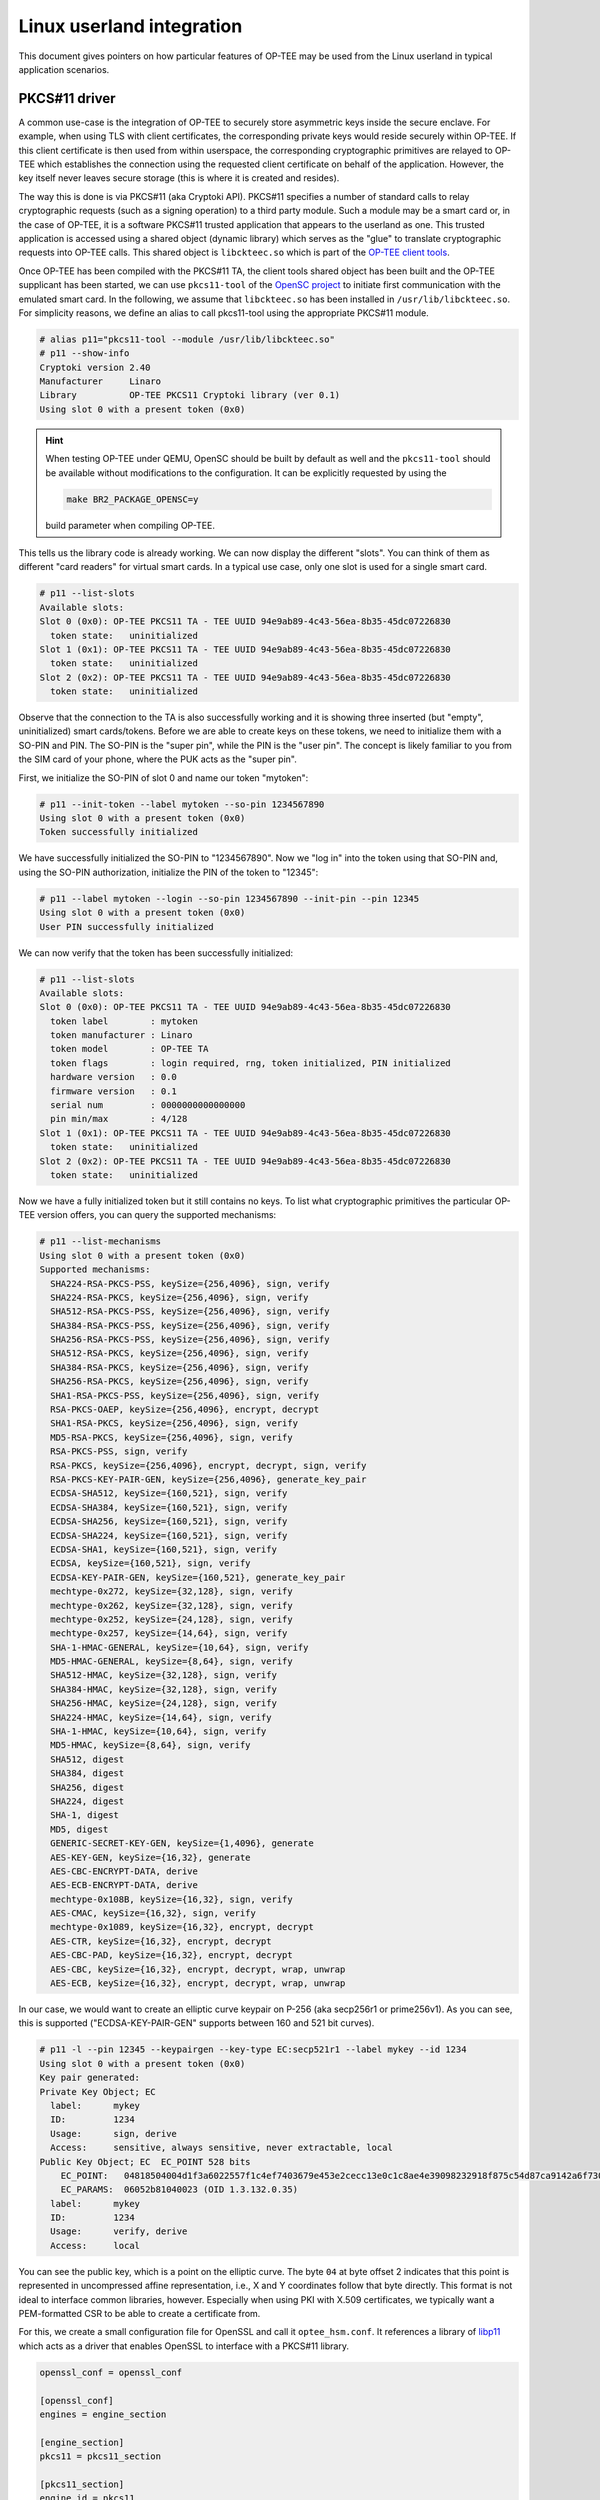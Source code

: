 .. _userland_integration:

##########################
Linux userland integration
##########################

This document gives pointers on how particular features of OP-TEE may be used
from the Linux userland in typical application scenarios.

PKCS#11 driver
**************

A common use-case is the integration of OP-TEE to securely store asymmetric
keys inside the secure enclave. For example, when using TLS with client
certificates, the corresponding private keys would reside securely within
OP-TEE. If this client certificate is then used from within userspace, the
corresponding cryptographic primitives are relayed to OP-TEE which establishes
the connection using the requested client certificate on behalf of the
application. However, the key itself never leaves secure storage (this is where
it is created and resides).

The way this is done is via PKCS#11 (aka Cryptoki API). PKCS#11 specifies a
number of standard calls to relay cryptographic requests (such as a signing
operation) to a third party module.  Such a module may be a smart card or, in
the case of OP-TEE, it is a software PKCS#11 trusted application that appears
to the userland as one. This trusted application is accessed using a shared
object (dynamic library) which serves as the "glue" to translate cryptographic
requests into OP-TEE calls. This shared object is ``libckteec.so`` which is
part of the `OP-TEE client tools <https://github.com/OP-TEE/optee_client>`_.

Once OP-TEE has been compiled with the PKCS#11 TA, the client tools shared
object has been built and the OP-TEE supplicant has been started, we can use
``pkcs11-tool`` of the `OpenSC project <https://github.com/OpenSC/OpenSC>`_ to
initiate first communication with the emulated smart card.  In the following,
we assume that ``libckteec.so`` has been installed in
``/usr/lib/libckteec.so``. For simplicity reasons, we define an alias to call
pkcs11-tool using the appropriate PKCS#11 module.

.. code-block:: none

    # alias p11="pkcs11-tool --module /usr/lib/libckteec.so"
    # p11 --show-info
    Cryptoki version 2.40
    Manufacturer     Linaro
    Library          OP-TEE PKCS11 Cryptoki library (ver 0.1)
    Using slot 0 with a present token (0x0)

.. hint::

   When testing OP-TEE under QEMU, OpenSC should be built by default as well
   and the ``pkcs11-tool`` should be available without modifications to the
   configuration. It can be explicitly requested by using the

   .. code-block:: bash

       make BR2_PACKAGE_OPENSC=y

   build parameter when compiling OP-TEE.

This tells us the library code is already working. We can now display the
different "slots". You can think of them as different "card readers" for
virtual smart cards. In a typical use case, only one slot is used for a single
smart card.

.. code-block:: none

    # p11 --list-slots
    Available slots:
    Slot 0 (0x0): OP-TEE PKCS11 TA - TEE UUID 94e9ab89-4c43-56ea-8b35-45dc07226830
      token state:   uninitialized
    Slot 1 (0x1): OP-TEE PKCS11 TA - TEE UUID 94e9ab89-4c43-56ea-8b35-45dc07226830
      token state:   uninitialized
    Slot 2 (0x2): OP-TEE PKCS11 TA - TEE UUID 94e9ab89-4c43-56ea-8b35-45dc07226830
      token state:   uninitialized

Observe that the connection to the TA is also successfully working and it is
showing three inserted (but "empty", uninitialized) smart cards/tokens. Before
we are able to create keys on these tokens, we need to initialize them with a
SO-PIN and PIN.  The SO-PIN is the "super pin", while the PIN is the "user
pin". The concept is likely familiar to you from the SIM card of your phone,
where the PUK acts as the "super pin".

First, we initialize the SO-PIN of slot 0 and name our token "mytoken":

.. code-block:: none

    # p11 --init-token --label mytoken --so-pin 1234567890
    Using slot 0 with a present token (0x0)
    Token successfully initialized

We have successfully initialized the SO-PIN to "1234567890". Now we "log in"
into the token using that SO-PIN and, using the SO-PIN authorization,
initialize the PIN of the token to "12345":

.. code-block:: none

    # p11 --label mytoken --login --so-pin 1234567890 --init-pin --pin 12345
    Using slot 0 with a present token (0x0)
    User PIN successfully initialized

We can now verify that the token has been successfully initialized:

.. code-block:: none

    # p11 --list-slots
    Available slots:
    Slot 0 (0x0): OP-TEE PKCS11 TA - TEE UUID 94e9ab89-4c43-56ea-8b35-45dc07226830
      token label        : mytoken
      token manufacturer : Linaro
      token model        : OP-TEE TA
      token flags        : login required, rng, token initialized, PIN initialized
      hardware version   : 0.0
      firmware version   : 0.1
      serial num         : 0000000000000000
      pin min/max        : 4/128
    Slot 1 (0x1): OP-TEE PKCS11 TA - TEE UUID 94e9ab89-4c43-56ea-8b35-45dc07226830
      token state:   uninitialized
    Slot 2 (0x2): OP-TEE PKCS11 TA - TEE UUID 94e9ab89-4c43-56ea-8b35-45dc07226830
      token state:   uninitialized

Now we have a fully initialized token but it still contains no keys. To list
what cryptographic primitives the particular OP-TEE version offers, you can
query the supported mechanisms:

.. code-block:: none

    # p11 --list-mechanisms
    Using slot 0 with a present token (0x0)
    Supported mechanisms:
      SHA224-RSA-PKCS-PSS, keySize={256,4096}, sign, verify
      SHA224-RSA-PKCS, keySize={256,4096}, sign, verify
      SHA512-RSA-PKCS-PSS, keySize={256,4096}, sign, verify
      SHA384-RSA-PKCS-PSS, keySize={256,4096}, sign, verify
      SHA256-RSA-PKCS-PSS, keySize={256,4096}, sign, verify
      SHA512-RSA-PKCS, keySize={256,4096}, sign, verify
      SHA384-RSA-PKCS, keySize={256,4096}, sign, verify
      SHA256-RSA-PKCS, keySize={256,4096}, sign, verify
      SHA1-RSA-PKCS-PSS, keySize={256,4096}, sign, verify
      RSA-PKCS-OAEP, keySize={256,4096}, encrypt, decrypt
      SHA1-RSA-PKCS, keySize={256,4096}, sign, verify
      MD5-RSA-PKCS, keySize={256,4096}, sign, verify
      RSA-PKCS-PSS, sign, verify
      RSA-PKCS, keySize={256,4096}, encrypt, decrypt, sign, verify
      RSA-PKCS-KEY-PAIR-GEN, keySize={256,4096}, generate_key_pair
      ECDSA-SHA512, keySize={160,521}, sign, verify
      ECDSA-SHA384, keySize={160,521}, sign, verify
      ECDSA-SHA256, keySize={160,521}, sign, verify
      ECDSA-SHA224, keySize={160,521}, sign, verify
      ECDSA-SHA1, keySize={160,521}, sign, verify
      ECDSA, keySize={160,521}, sign, verify
      ECDSA-KEY-PAIR-GEN, keySize={160,521}, generate_key_pair
      mechtype-0x272, keySize={32,128}, sign, verify
      mechtype-0x262, keySize={32,128}, sign, verify
      mechtype-0x252, keySize={24,128}, sign, verify
      mechtype-0x257, keySize={14,64}, sign, verify
      SHA-1-HMAC-GENERAL, keySize={10,64}, sign, verify
      MD5-HMAC-GENERAL, keySize={8,64}, sign, verify
      SHA512-HMAC, keySize={32,128}, sign, verify
      SHA384-HMAC, keySize={32,128}, sign, verify
      SHA256-HMAC, keySize={24,128}, sign, verify
      SHA224-HMAC, keySize={14,64}, sign, verify
      SHA-1-HMAC, keySize={10,64}, sign, verify
      MD5-HMAC, keySize={8,64}, sign, verify
      SHA512, digest
      SHA384, digest
      SHA256, digest
      SHA224, digest
      SHA-1, digest
      MD5, digest
      GENERIC-SECRET-KEY-GEN, keySize={1,4096}, generate
      AES-KEY-GEN, keySize={16,32}, generate
      AES-CBC-ENCRYPT-DATA, derive
      AES-ECB-ENCRYPT-DATA, derive
      mechtype-0x108B, keySize={16,32}, sign, verify
      AES-CMAC, keySize={16,32}, sign, verify
      mechtype-0x1089, keySize={16,32}, encrypt, decrypt
      AES-CTR, keySize={16,32}, encrypt, decrypt
      AES-CBC-PAD, keySize={16,32}, encrypt, decrypt
      AES-CBC, keySize={16,32}, encrypt, decrypt, wrap, unwrap
      AES-ECB, keySize={16,32}, encrypt, decrypt, wrap, unwrap

In our case, we would want to create an elliptic curve keypair on P-256 (aka
secp256r1 or prime256v1). As you can see, this is supported ("ECDSA-KEY-PAIR-GEN" supports
between 160 and 521 bit curves).

.. code-block:: none

    # p11 -l --pin 12345 --keypairgen --key-type EC:secp521r1 --label mykey --id 1234
    Using slot 0 with a present token (0x0)
    Key pair generated:
    Private Key Object; EC
      label:      mykey
      ID:         1234
      Usage:      sign, derive
      Access:     sensitive, always sensitive, never extractable, local
    Public Key Object; EC  EC_POINT 528 bits
        EC_POINT:   04818504004d1f3a6022557f1c4ef7403679e453e2cecc13e0c1c8ae4e39098232918f875c54d87ca9142a6f7309beb69c6208d58a4aabde024f5b2b34b881fe68f8749717480061e49dc9034ae13a478131ad5f90d750334a7e02ec47172f2e087d6289ff780cb4e7992fa0e5ae098f2ab246b13b9e5ab376043661603e3a1febd3fb8c0baadcf2
        EC_PARAMS:  06052b81040023 (OID 1.3.132.0.35)
      label:      mykey
      ID:         1234
      Usage:      verify, derive
      Access:     local

You can see the public key, which is a point on the elliptic curve. The byte
``04`` at byte offset 2 indicates that this point is represented in
uncompressed affine representation, i.e., X and Y coordinates follow that byte
directly. This format is not ideal to interface common libraries, however.
Especially when using PKI with X.509 certificates, we typically want a
PEM-formatted CSR to be able to create a certificate from.

For this, we create a small configuration file for OpenSSL and call it
``optee_hsm.conf``. It references a library of `libp11
<https://github.com/OpenSC/libp11>`_ which acts as a driver that enables
OpenSSL to interface with a PKCS#11 library.

.. code-block::

    openssl_conf = openssl_conf

    [openssl_conf]
    engines = engine_section

    [engine_section]
    pkcs11 = pkcs11_section

    [pkcs11_section]
    engine_id = pkcs11
    dynamic_path = /usr/lib/engines-3/pkcs11.so
    MODULE_PATH = /usr/lib/libckteec.so
    PIN = 12345

    [req]
    distinguished_name = req_distinguished_name

    [req_distinguished_name]

.. hint::

   When testing OP-TEE under QEMU, libp11 is not compiled by default. For easy
   access to this library, you can build OP-TEE using the command

   .. code-block:: none

       make BR2_PACKAGE_OPENSC=y BR2_PACKAGE_LIBOPENSSL=y BR2_PACKAGE_LIBOPENSSL_BIN=y BR2_PACKAGE_LIBP11=y

   This will ensure that OpenSC (for the command line utility ``pkcs11-tool``),
   OpenSSL, and libp11 are all built and installed in the QEMU environment.
   Note that in that environment, ``libpkcs11.so`` will reside at
   ``/usr/lib/engines-1.1/libpkcs11.so``.

Then, we can ask OpenSSL to create a CSR from the key we have previously created:

.. code-block:: none

    # OPENSSL_CONF=optee_hsm.conf openssl req -new -engine pkcs11 -keyform engine -key 1234 -subj "/CN=My CSR" -out mykey_csr.pem
    engine "pkcs11" set.

We can then inspect said CSR:

.. code-block:: none

    $ openssl req -in mykey_csr.pem -text -noout
    Certificate:
    Data:
        Version: 3 (0x2)
        Serial Number:
            25:00:b4:69:fd:e8:b2:7b:21:73:d7:84:87:6b:60:ff:cc:50:ea:ca
        Signature Algorithm: ecdsa-with-SHA256
        Issuer: CN = My CSR
        Validity
            Not Before: Sep 23 10:28:02 2024 GMT
            Not After : Oct 23 10:28:02 2024 GMT
        Subject: CN = My CSR
        Subject Public Key Info:
            Public Key Algorithm: id-ecPublicKey
                Public-Key: (521 bit)
                pub:
                    04:00:4d:1f:3a:60:22:55:7f:1c:4e:f7:40:36:79:
                    e4:53:e2:ce:cc:13:e0:c1:c8:ae:4e:39:09:82:32:
                    91:8f:87:5c:54:d8:7c:a9:14:2a:6f:73:09:be:b6:
                    9c:62:08:d5:8a:4a:ab:de:02:4f:5b:2b:34:b8:81:
                    fe:68:f8:74:97:17:48:00:61:e4:9d:c9:03:4a:e1:
                    3a:47:81:31:ad:5f:90:d7:50:33:4a:7e:02:ec:47:
                    17:2f:2e:08:7d:62:89:ff:78:0c:b4:e7:99:2f:a0:
                    e5:ae:09:8f:2a:b2:46:b1:3b:9e:5a:b3:76:04:36:
                    61:60:3e:3a:1f:eb:d3:fb:8c:0b:aa:dc:f2
                ASN1 OID: secp521r1
                NIST CURVE: P-521
        X509v3 extensions:
            X509v3 Subject Key Identifier: 
                1A:B7:81:9A:4E:F8:23:AD:6C:B8:E2:EF:65:F6:73:11:39:93:82:66
    Signature Algorithm: ecdsa-with-SHA256
    Signature Value:
        30:81:87:02:42:01:cf:a4:88:06:4e:96:13:13:39:a9:ac:cb:
        29:4d:bb:16:f2:6a:05:ec:8d:cf:3f:f1:39:84:6e:a5:d0:b2:
        e6:6a:d8:81:c6:7b:32:29:8f:75:72:05:22:9d:20:4b:f7:bf:
        7b:fb:23:33:d5:97:9c:83:7c:d7:df:1a:83:c8:5b:ab:e1:02:
        41:0f:f6:ee:fe:46:09:e6:49:7d:2c:3d:df:0b:45:e3:35:b4:
        8e:8d:ce:25:0f:22:3d:6d:36:6b:cb:3a:b6:ab:c2:d3:e6:32:
        1b:83:ab:9e:fe:82:f1:f6:23:ce:20:58:39:39:c2:de:ac:7a:
        e7:71:4a:09:91:4d:0a:f0:51:15:77:b5

Note that the public key matches exactly that which we have previously created
(``04 e3 f8...``). This CSR could then be signed by a CA. For simplicity
purposes, we can also use a self-signed certificate and sign with our own
OP-TEE contained key:

.. code-block:: none

    # OPENSSL_CONF=optee_hsm.conf openssl req -new -engine pkcs11 -keyform engine -key 1234 -subj "/CN=My CSR" -x509 -out mykey_selfsigned_cert.pem
    engine "pkcs11" set.

Again we can review this self-signed certificate:

.. code-block:: none

    $ openssl x509 -in mykey_selfsigned_cert.pem -text -noout
    Certificate:
        Data:
            Version: 3 (0x2)
            Serial Number:
                25:00:b4:69:fd:e8:b2:7b:21:73:d7:84:87:6b:60:ff:cc:50:ea:ca
            Signature Algorithm: ecdsa-with-SHA256
            Issuer: CN = My CSR
            Validity
                Not Before: Sep 23 10:28:02 2024 GMT
                Not After : Oct 23 10:28:02 2024 GMT
            Subject: CN = My CSR
            Subject Public Key Info:
                Public Key Algorithm: id-ecPublicKey
                    Public-Key: (521 bit)
                    pub:
                        04:00:4d:1f:3a:60:22:55:7f:1c:4e:f7:40:36:79:
                        e4:53:e2:ce:cc:13:e0:c1:c8:ae:4e:39:09:82:32:
                        91:8f:87:5c:54:d8:7c:a9:14:2a:6f:73:09:be:b6:
                        9c:62:08:d5:8a:4a:ab:de:02:4f:5b:2b:34:b8:81:
                        fe:68:f8:74:97:17:48:00:61:e4:9d:c9:03:4a:e1:
                        3a:47:81:31:ad:5f:90:d7:50:33:4a:7e:02:ec:47:
                        17:2f:2e:08:7d:62:89:ff:78:0c:b4:e7:99:2f:a0:
                        e5:ae:09:8f:2a:b2:46:b1:3b:9e:5a:b3:76:04:36:
                        61:60:3e:3a:1f:eb:d3:fb:8c:0b:aa:dc:f2
                    ASN1 OID: secp521r1
                    NIST CURVE: P-521
            X509v3 extensions:
                X509v3 Subject Key Identifier: 
                    1A:B7:81:9A:4E:F8:23:AD:6C:B8:E2:EF:65:F6:73:11:39:93:82:66
        Signature Algorithm: ecdsa-with-SHA256
        Signature Value:
            30:81:87:02:42:01:cf:a4:88:06:4e:96:13:13:39:a9:ac:cb:
            29:4d:bb:16:f2:6a:05:ec:8d:cf:3f:f1:39:84:6e:a5:d0:b2:
            e6:6a:d8:81:c6:7b:32:29:8f:75:72:05:22:9d:20:4b:f7:bf:
            7b:fb:23:33:d5:97:9c:83:7c:d7:df:1a:83:c8:5b:ab:e1:02:
            41:0f:f6:ee:fe:46:09:e6:49:7d:2c:3d:df:0b:45:e3:35:b4:
            8e:8d:ce:25:0f:22:3d:6d:36:6b:cb:3a:b6:ab:c2:d3:e6:32:
            1b:83:ab:9e:fe:82:f1:f6:23:ce:20:58:39:39:c2:de:ac:7a:
            e7:71:4a:09:91:4d:0a:f0:51:15:77:b5

To test our self-signed certificate as a client certificate, we first need to
initialize a TLS server. This can either be done on a remote machine or
locally. For the server we will again use a self-signed certificate (but simply
store the corresponding private key in a file).

.. code-block:: none

    $ openssl ecparam -genkey -name prime256v1 -out server_key.pem
    $ openssl req -new -x509 -key server_key.pem -subj '/CN=Server' -out server_cert.pem
    $ openssl s_server -accept 9876 -cert server_cert.pem -key server_key.pem -www -Verify 1
    verify depth is 1, must return a certificate
    Using default temp DH parameters
    ACCEPT

This starts a HTTPS server which listens at port 9876 and requires a TLS client
certificate. We can validate that the connection to the server is refused if no
client certificate is provided. Assume that ``192.168.178.34`` is the IPv4
address of the server:

.. code-block:: none

    $ curl -k https://192.168.178.34:9876
    curl: (56) OpenSSL SSL_read: error:0A00045C:SSL routines::tlsv13 alert certificate required, errno 0

Now on our OP-TEE device we can use OpenSSL to establish a connection using our
OP-TEE stored client certificate:

.. code-block:: none

    # OPENSSL_CONF=optee_hsm.conf openssl s_client -engine pkcs11 -connect 192.168.178.34:9876 -cert mykey_selfsigned_cert.pem -keyform engine -key 1234
    engine "pkcs11" set.
    CONNECTED(00000004)
    Can't use SSL_get_servername
    depth=0 CN = Server
    verify error:num=18:self signed certificate
    verify return:1
    depth=0 CN = Server
    verify return:1
    ---
    Certificate chain
     0 s:CN = Server
       i:CN = Server
    ---
    Server certificate
    -----BEGIN CERTIFICATE-----
    MIIBeDCCAR2gAwIBAgIUDnUzOcNS9AgeJhvVmp73wF5DwxQwCgYIKoZIzj0EAwIw
    ETEPMA0GA1UEAwwGU2VydmVyMB4XDTIzMDMyMjIwMjMwMloXDTIzMDQyMTIwMjMw
    MlowETEPMA0GA1UEAwwGU2VydmVyMFkwEwYHKoZIzj0CAQYIKoZIzj0DAQcDQgAE
    qnCvLjLa1XWBtY1OQjaHa60re5vnZ2WY555XSsFCe2RoF7wGBDDrdXKkQz9Vy0t4
    d5OC6VMcFhia967nGa5zPqNTMFEwHQYDVR0OBBYEFBKTMLG057a/a2exmeF7dHVH
    85D0MB8GA1UdIwQYMBaAFBKTMLG057a/a2exmeF7dHVH85D0MA8GA1UdEwEB/wQF
    MAMBAf8wCgYIKoZIzj0EAwIDSQAwRgIhAIeKwlghSkhA8zvpXsl9y6WSCXo9fRzt
    DSl6myUsgac/AiEAhipKSjVQAvJAqXIecmMylqjY79XVzrbxKWYjsL1XdLw=
    -----END CERTIFICATE-----
    subject=CN = Server

    issuer=CN = Server

    ---
    No client certificate CA names sent
    Requested Signature Algorithms: ECDSA+SHA256:ECDSA+SHA384:ECDSA+SHA512:Ed25519:Ed448:RSA-PSS+SHA256:RSA-PSS+SHA384:RSA-PSS+SHA512:RSA-PSS+SHA256:RSA-PSS+SHA384:RSA-PSS+SHA512:RSA+SHA256:RSA+SHA384:RSA+SHA512:ECDSA+SHA224:RSA+SHA224
    Shared Requested Signature Algorithms: ECDSA+SHA256:ECDSA+SHA384:ECDSA+SHA512:Ed25519:Ed448:RSA-PSS+SHA256:RSA-PSS+SHA384:RSA-PSS+SHA512:RSA-PSS+SHA256:RSA-PSS+SHA384:RSA-PSS+SHA512:RSA+SHA256:RSA+SHA384:RSA+SHA512
    Peer signing digest: SHA256
    Peer signature type: ECDSA
    Server Temp Key: X25519, 253 bits
    ---
    SSL handshake has read 817 bytes and written 797 bytes
    Verification error: self signed certificate
    ---
    New, TLSv1.3, Cipher is TLS_AES_256_GCM_SHA384
    Server public key is 256 bit
    Secure Renegotiation IS NOT supported
    Compression: NONE
    Expansion: NONE
    No ALPN negotiated
    Early data was not sent
    Verify return code: 18 (self signed certificate)
    [...]

When connected, you can type "GET /" and press return to get a HTML response
back from the HTTPS server, which will echo your client certificate inside a
HTML page.
